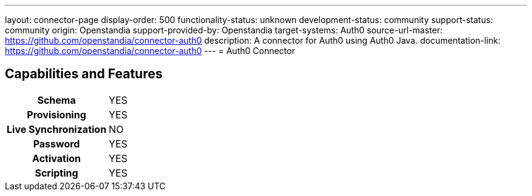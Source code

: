 ---
layout: connector-page
display-order: 500
functionality-status: unknown
development-status: community
support-status: community
origin: Openstandia
support-provided-by: Openstandia
target-systems: Auth0
source-url-master: https://github.com/openstandia/connector-auth0
description: A connector for Auth0 using Auth0 Java.
documentation-link: https://github.com/openstandia/connector-auth0
---
= Auth0 Connector

== Capabilities and Features

[%autowidth,cols="h,1,1"]
|===
| Schema
| YES
| 

| Provisioning
| YES
| 

| Live Synchronization
| NO
| 

| Password
| YES
| 

| Activation
| YES
| 

| Scripting
| YES
| 

|===
